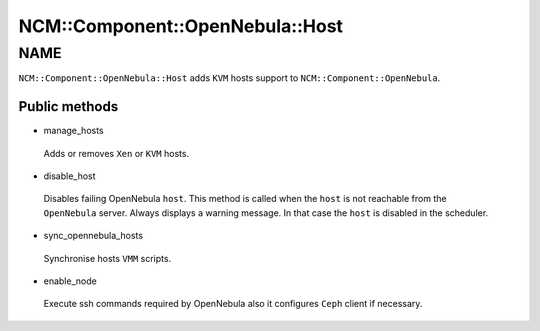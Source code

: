 
###################################
NCM\::Component\::OpenNebula\::Host
###################################


****
NAME
****


``NCM::Component::OpenNebula::Host`` adds ``KVM`` hosts support to
``NCM::Component::OpenNebula``.

Public methods
==============



- manage_hosts
 
 Adds or removes ``Xen`` or ``KVM`` hosts.
 


- disable_host
 
 Disables failing OpenNebula ``host``.
 This method is called when the ``host`` is not reachable from the ``OpenNebula`` server.
 Always displays a warning message.
 In that case the ``host`` is disabled in the scheduler.
 


- sync_opennebula_hosts
 
 Synchronise hosts ``VMM`` scripts.
 


- enable_node
 
 Execute ssh commands required by OpenNebula
 also it configures ``Ceph`` client if necessary.
 



